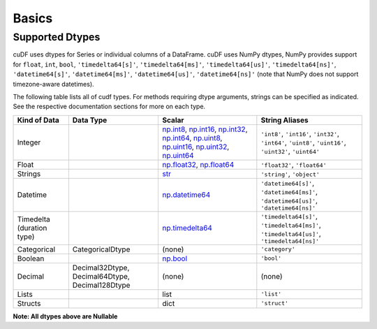 Basics
======


Supported Dtypes
----------------

cuDF uses dtypes for Series or individual columns of a DataFrame. cuDF uses NumPy dtypes, NumPy provides support for ``float``, ``int``, ``bool``,
``'timedelta64[s]'``, ``'timedelta64[ms]'``, ``'timedelta64[us]'``, ``'timedelta64[ns]'``, ``'datetime64[s]'``, ``'datetime64[ms]'``,
``'datetime64[us]'``, ``'datetime64[ns]'`` (note that NumPy does not support timezone-aware datetimes).


The following table lists all of cudf types. For methods requiring dtype arguments, strings can be specified as indicated. See the respective documentation sections for more on each type.

.. rst-class:: special-table
.. table::

    +------------------------+------------------+-------------------------------------------------------------------------------------+---------------------------------------------+
    | Kind of Data           | Data Type        | Scalar                                                                              | String Aliases                              |
    +========================+==================+=====================================================================================+=============================================+
    | Integer                |                  | np.int8_, np.int16_, np.int32_, np.int64_, np.uint8_, np.uint16_,                   | ``'int8'``, ``'int16'``, ``'int32'``,       |
    |                        |                  | np.uint32_, np.uint64_                                                              | ``'int64'``, ``'uint8'``, ``'uint16'``,     |
    |                        |                  |                                                                                     | ``'uint32'``, ``'uint64'``                  |
    +------------------------+------------------+-------------------------------------------------------------------------------------+---------------------------------------------+
    | Float                  |                  | np.float32_, np.float64_                                                            | ``'float32'``, ``'float64'``                |
    +------------------------+------------------+-------------------------------------------------------------------------------------+---------------------------------------------+
    | Strings                |                  | `str <https://docs.python.org/3/library/stdtypes.html#str>`_                        | ``'string'``, ``'object'``                  |
    +------------------------+------------------+-------------------------------------------------------------------------------------+---------------------------------------------+
    | Datetime               |                  | np.datetime64_                                                                      | ``'datetime64[s]'``, ``'datetime64[ms]'``,  |
    |                        |                  |                                                                                     | ``'datetime64[us]'``, ``'datetime64[ns]'``  |
    +------------------------+------------------+-------------------------------------------------------------------------------------+---------------------------------------------+
    | Timedelta              |                  | np.timedelta64_                                                                     | ``'timedelta64[s]'``, ``'timedelta64[ms]'``,|
    | (duration type)        |                  |                                                                                     | ``'timedelta64[us]'``, ``'timedelta64[ns]'``|
    +------------------------+------------------+-------------------------------------------------------------------------------------+---------------------------------------------+
    | Categorical            | CategoricalDtype | (none)                                                                              | ``'category'``                              |
    +------------------------+------------------+-------------------------------------------------------------------------------------+---------------------------------------------+
    | Boolean                |                  | np.bool_                                                                            | ``'bool'``                                  |
    +------------------------+------------------+-------------------------------------------------------------------------------------+---------------------------------------------+
    | Decimal                | Decimal32Dtype,  | (none)                                                                              | (none)                                      |
    |                        | Decimal64Dtype,  |                                                                                     |                                             |
    |                        | Decimal128Dtype  |                                                                                     |                                             |
    +------------------------+------------------+-------------------------------------------------------------------------------------+---------------------------------------------+
    | Lists                  |                  | list                                                                                | ``'list'``                                  |
    +------------------------+------------------+-------------------------------------------------------------------------------------+---------------------------------------------+
    | Structs                |                  | dict                                                                                | ``'struct'``                                |
    +------------------------+------------------+-------------------------------------------------------------------------------------+---------------------------------------------+

**Note: All dtypes above are Nullable**

.. _np.int8:
.. _np.int16:
.. _np.int32:
.. _np.int64:
.. _np.uint8:
.. _np.uint16:
.. _np.uint32:
.. _np.uint64:
.. _np.float32:
.. _np.float64:
.. _np.bool: https://numpy.org/doc/stable/user/basics.types.html
.. _np.datetime64: https://numpy.org/doc/stable/reference/arrays.datetime.html#basic-datetimes
.. _np.timedelta64: https://numpy.org/doc/stable/reference/arrays.datetime.html#datetime-and-timedelta-arithmetic
